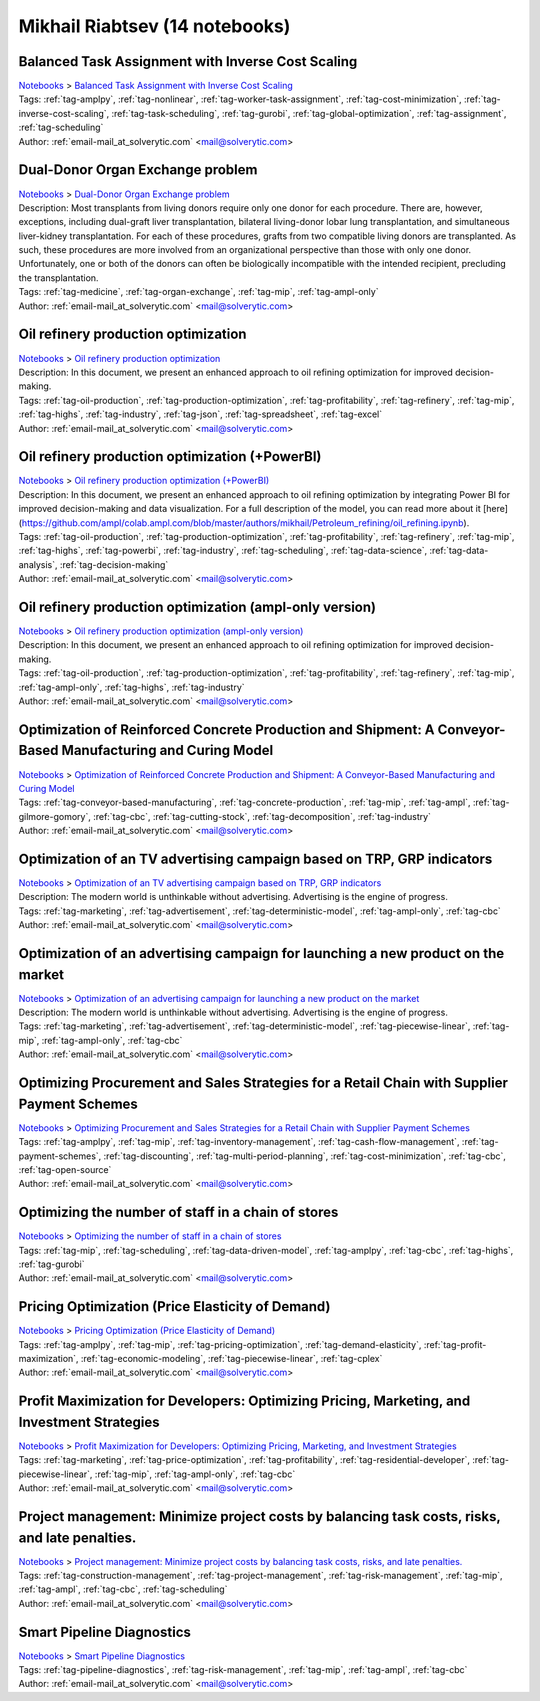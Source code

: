 .. _email-mail_at_solverytic.com:

Mikhail Riabtsev (14 notebooks)
===============================

Balanced Task Assignment with Inverse Cost Scaling
^^^^^^^^^^^^^^^^^^^^^^^^^^^^^^^^^^^^^^^^^^^^^^^^^^
| `Notebooks <../notebooks/index.html>`_ > `Balanced Task Assignment with Inverse Cost Scaling <../notebooks/balanced-task-assignment-with-inverse-cost-scaling.html>`_
| |github-balanced-task-assignment-with-inverse-cost-scaling| |colab-balanced-task-assignment-with-inverse-cost-scaling| |deepnote-balanced-task-assignment-with-inverse-cost-scaling| |kaggle-balanced-task-assignment-with-inverse-cost-scaling| |gradient-balanced-task-assignment-with-inverse-cost-scaling| |sagemaker-balanced-task-assignment-with-inverse-cost-scaling|
| Tags: :ref:`tag-amplpy`, :ref:`tag-nonlinear`, :ref:`tag-worker-task-assignment`, :ref:`tag-cost-minimization`, :ref:`tag-inverse-cost-scaling`, :ref:`tag-task-scheduling`, :ref:`tag-gurobi`, :ref:`tag-global-optimization`, :ref:`tag-assignment`, :ref:`tag-scheduling`
| Author: :ref:`email-mail_at_solverytic.com` <mail@solverytic.com>

.. |github-balanced-task-assignment-with-inverse-cost-scaling|  image:: https://img.shields.io/badge/github-%23121011.svg?logo=github
    :target: https://github.com/ampl/colab.ampl.com/blob/master/authors/mikhail/Inverse_cost/Inverse_cost.ipynb
    :alt: Inverse_cost.ipynb
    
.. |colab-balanced-task-assignment-with-inverse-cost-scaling| image:: https://colab.research.google.com/assets/colab-badge.svg
    :target: https://colab.research.google.com/github/ampl/colab.ampl.com/blob/master/authors/mikhail/Inverse_cost/Inverse_cost.ipynb
    :alt: Open In Colab
    
.. |deepnote-balanced-task-assignment-with-inverse-cost-scaling| image:: https://deepnote.com/buttons/launch-in-deepnote-small.svg
    :target: https://deepnote.com/launch?url=https://github.com/ampl/colab.ampl.com/blob/master/authors/mikhail/Inverse_cost/Inverse_cost.ipynb
    :alt: Open In Deepnote
    
.. |kaggle-balanced-task-assignment-with-inverse-cost-scaling| image:: https://kaggle.com/static/images/open-in-kaggle.svg
    :target: https://kaggle.com/kernels/welcome?src=https://github.com/ampl/colab.ampl.com/blob/master/authors/mikhail/Inverse_cost/Inverse_cost.ipynb
    :alt: Open In Kaggle
    
.. |gradient-balanced-task-assignment-with-inverse-cost-scaling| image:: https://assets.paperspace.io/img/gradient-badge.svg
    :target: https://console.paperspace.com/github/ampl/colab.ampl.com/blob/master/authors/mikhail/Inverse_cost/Inverse_cost.ipynb
    :alt: Open In Gradient
    
.. |sagemaker-balanced-task-assignment-with-inverse-cost-scaling| image:: https://studiolab.sagemaker.aws/studiolab.svg
    :target: https://studiolab.sagemaker.aws/import/github/ampl/colab.ampl.com/blob/master/authors/mikhail/Inverse_cost/Inverse_cost.ipynb
    :alt: Open In SageMaker Studio Lab
    


Dual-Donor Organ Exchange problem
^^^^^^^^^^^^^^^^^^^^^^^^^^^^^^^^^
| `Notebooks <../notebooks/index.html>`_ > `Dual-Donor Organ Exchange problem <../notebooks/dual-donor-organ-exchange-problem.html>`_
| |github-dual-donor-organ-exchange-problem| |colab-dual-donor-organ-exchange-problem| |deepnote-dual-donor-organ-exchange-problem| |kaggle-dual-donor-organ-exchange-problem| |gradient-dual-donor-organ-exchange-problem| |sagemaker-dual-donor-organ-exchange-problem|
| Description: Most transplants from living donors require only one donor for each procedure. There are, however, exceptions, including dual-graft liver transplantation, bilateral living-donor lobar lung transplantation, and simultaneous liver-kidney transplantation. For each of these procedures, grafts from two compatible living donors are transplanted. As such, these procedures are more involved from an organizational perspective than those with only one donor. Unfortunately, one or both of the donors can often be biologically incompatible with the intended recipient, precluding the transplantation.
| Tags: :ref:`tag-medicine`, :ref:`tag-organ-exchange`, :ref:`tag-mip`, :ref:`tag-ampl-only`
| Author: :ref:`email-mail_at_solverytic.com` <mail@solverytic.com>

.. |github-dual-donor-organ-exchange-problem|  image:: https://img.shields.io/badge/github-%23121011.svg?logo=github
    :target: https://github.com/ampl/colab.ampl.com/blob/master/authors/mikhail/Medicine/Dual-Donor_Organ_Exchange.ipynb
    :alt: Dual-Donor_Organ_Exchange.ipynb
    
.. |colab-dual-donor-organ-exchange-problem| image:: https://colab.research.google.com/assets/colab-badge.svg
    :target: https://colab.research.google.com/github/ampl/colab.ampl.com/blob/master/authors/mikhail/Medicine/Dual-Donor_Organ_Exchange.ipynb
    :alt: Open In Colab
    
.. |deepnote-dual-donor-organ-exchange-problem| image:: https://deepnote.com/buttons/launch-in-deepnote-small.svg
    :target: https://deepnote.com/launch?url=https://github.com/ampl/colab.ampl.com/blob/master/authors/mikhail/Medicine/Dual-Donor_Organ_Exchange.ipynb
    :alt: Open In Deepnote
    
.. |kaggle-dual-donor-organ-exchange-problem| image:: https://kaggle.com/static/images/open-in-kaggle.svg
    :target: https://kaggle.com/kernels/welcome?src=https://github.com/ampl/colab.ampl.com/blob/master/authors/mikhail/Medicine/Dual-Donor_Organ_Exchange.ipynb
    :alt: Open In Kaggle
    
.. |gradient-dual-donor-organ-exchange-problem| image:: https://assets.paperspace.io/img/gradient-badge.svg
    :target: https://console.paperspace.com/github/ampl/colab.ampl.com/blob/master/authors/mikhail/Medicine/Dual-Donor_Organ_Exchange.ipynb
    :alt: Open In Gradient
    
.. |sagemaker-dual-donor-organ-exchange-problem| image:: https://studiolab.sagemaker.aws/studiolab.svg
    :target: https://studiolab.sagemaker.aws/import/github/ampl/colab.ampl.com/blob/master/authors/mikhail/Medicine/Dual-Donor_Organ_Exchange.ipynb
    :alt: Open In SageMaker Studio Lab
    


Oil refinery production optimization
^^^^^^^^^^^^^^^^^^^^^^^^^^^^^^^^^^^^
| `Notebooks <../notebooks/index.html>`_ > `Oil refinery production optimization <../notebooks/oil-refinery-production-optimization.html>`_
| |github-oil-refinery-production-optimization| |colab-oil-refinery-production-optimization| |deepnote-oil-refinery-production-optimization| |kaggle-oil-refinery-production-optimization| |gradient-oil-refinery-production-optimization| |sagemaker-oil-refinery-production-optimization|
| Description: In this document, we present an enhanced approach to oil refining optimization for improved decision-making.
| Tags: :ref:`tag-oil-production`, :ref:`tag-production-optimization`, :ref:`tag-profitability`, :ref:`tag-refinery`, :ref:`tag-mip`, :ref:`tag-highs`, :ref:`tag-industry`, :ref:`tag-json`, :ref:`tag-spreadsheet`, :ref:`tag-excel`
| Author: :ref:`email-mail_at_solverytic.com` <mail@solverytic.com>

.. |github-oil-refinery-production-optimization|  image:: https://img.shields.io/badge/github-%23121011.svg?logo=github
    :target: https://github.com/ampl/colab.ampl.com/blob/master/authors/mikhail/Petroleum_refining/oil_refining.ipynb
    :alt: oil_refining.ipynb
    
.. |colab-oil-refinery-production-optimization| image:: https://colab.research.google.com/assets/colab-badge.svg
    :target: https://colab.research.google.com/github/ampl/colab.ampl.com/blob/master/authors/mikhail/Petroleum_refining/oil_refining.ipynb
    :alt: Open In Colab
    
.. |deepnote-oil-refinery-production-optimization| image:: https://deepnote.com/buttons/launch-in-deepnote-small.svg
    :target: https://deepnote.com/launch?url=https://github.com/ampl/colab.ampl.com/blob/master/authors/mikhail/Petroleum_refining/oil_refining.ipynb
    :alt: Open In Deepnote
    
.. |kaggle-oil-refinery-production-optimization| image:: https://kaggle.com/static/images/open-in-kaggle.svg
    :target: https://kaggle.com/kernels/welcome?src=https://github.com/ampl/colab.ampl.com/blob/master/authors/mikhail/Petroleum_refining/oil_refining.ipynb
    :alt: Open In Kaggle
    
.. |gradient-oil-refinery-production-optimization| image:: https://assets.paperspace.io/img/gradient-badge.svg
    :target: https://console.paperspace.com/github/ampl/colab.ampl.com/blob/master/authors/mikhail/Petroleum_refining/oil_refining.ipynb
    :alt: Open In Gradient
    
.. |sagemaker-oil-refinery-production-optimization| image:: https://studiolab.sagemaker.aws/studiolab.svg
    :target: https://studiolab.sagemaker.aws/import/github/ampl/colab.ampl.com/blob/master/authors/mikhail/Petroleum_refining/oil_refining.ipynb
    :alt: Open In SageMaker Studio Lab
    


Oil refinery production optimization (+PowerBI)
^^^^^^^^^^^^^^^^^^^^^^^^^^^^^^^^^^^^^^^^^^^^^^^
| `Notebooks <../notebooks/index.html>`_ > `Oil refinery production optimization (+PowerBI) <../notebooks/oil-refinery-production-optimization-powerbi.html>`_
| |github-oil-refinery-production-optimization-powerbi| |colab-oil-refinery-production-optimization-powerbi|
| Description: In this document, we present an enhanced approach to oil refining optimization by integrating Power BI for improved decision-making and data visualization. For a full description of the model, you can read more about it [here](https://github.com/ampl/colab.ampl.com/blob/master/authors/mikhail/Petroleum_refining/oil_refining.ipynb).
| Tags: :ref:`tag-oil-production`, :ref:`tag-production-optimization`, :ref:`tag-profitability`, :ref:`tag-refinery`, :ref:`tag-mip`, :ref:`tag-highs`, :ref:`tag-powerbi`, :ref:`tag-industry`, :ref:`tag-scheduling`, :ref:`tag-data-science`, :ref:`tag-data-analysis`, :ref:`tag-decision-making`
| Author: :ref:`email-mail_at_solverytic.com` <mail@solverytic.com>

.. |github-oil-refinery-production-optimization-powerbi|  image:: https://img.shields.io/badge/github-%23121011.svg?logo=github
    :target: https://github.com/ampl/colab.ampl.com/blob/master/authors/mikhail/Petroleum_refining/oil_refining_powerbi.ipynb
    :alt: oil_refining_powerbi.ipynb
    
.. |colab-oil-refinery-production-optimization-powerbi| image:: https://colab.research.google.com/assets/colab-badge.svg
    :target: https://colab.research.google.com/github/ampl/colab.ampl.com/blob/master/authors/mikhail/Petroleum_refining/oil_refining_powerbi.ipynb
    :alt: Open In Colab
    


Oil refinery production optimization (ampl-only version)
^^^^^^^^^^^^^^^^^^^^^^^^^^^^^^^^^^^^^^^^^^^^^^^^^^^^^^^^
| `Notebooks <../notebooks/index.html>`_ > `Oil refinery production optimization (ampl-only version) <../notebooks/oil-refinery-production-optimization-ampl-only-version.html>`_
| |github-oil-refinery-production-optimization-ampl-only-version| |colab-oil-refinery-production-optimization-ampl-only-version| |deepnote-oil-refinery-production-optimization-ampl-only-version| |kaggle-oil-refinery-production-optimization-ampl-only-version| |gradient-oil-refinery-production-optimization-ampl-only-version| |sagemaker-oil-refinery-production-optimization-ampl-only-version|
| Description: In this document, we present an enhanced approach to oil refining optimization for improved decision-making.
| Tags: :ref:`tag-oil-production`, :ref:`tag-production-optimization`, :ref:`tag-profitability`, :ref:`tag-refinery`, :ref:`tag-mip`, :ref:`tag-ampl-only`, :ref:`tag-highs`, :ref:`tag-industry`
| Author: :ref:`email-mail_at_solverytic.com` <mail@solverytic.com>

.. |github-oil-refinery-production-optimization-ampl-only-version|  image:: https://img.shields.io/badge/github-%23121011.svg?logo=github
    :target: https://github.com/ampl/colab.ampl.com/blob/master/authors/mikhail/Petroleum_refining/oil_refining_ampl_only.ipynb
    :alt: oil_refining_ampl_only.ipynb
    
.. |colab-oil-refinery-production-optimization-ampl-only-version| image:: https://colab.research.google.com/assets/colab-badge.svg
    :target: https://colab.research.google.com/github/ampl/colab.ampl.com/blob/master/authors/mikhail/Petroleum_refining/oil_refining_ampl_only.ipynb
    :alt: Open In Colab
    
.. |deepnote-oil-refinery-production-optimization-ampl-only-version| image:: https://deepnote.com/buttons/launch-in-deepnote-small.svg
    :target: https://deepnote.com/launch?url=https://github.com/ampl/colab.ampl.com/blob/master/authors/mikhail/Petroleum_refining/oil_refining_ampl_only.ipynb
    :alt: Open In Deepnote
    
.. |kaggle-oil-refinery-production-optimization-ampl-only-version| image:: https://kaggle.com/static/images/open-in-kaggle.svg
    :target: https://kaggle.com/kernels/welcome?src=https://github.com/ampl/colab.ampl.com/blob/master/authors/mikhail/Petroleum_refining/oil_refining_ampl_only.ipynb
    :alt: Open In Kaggle
    
.. |gradient-oil-refinery-production-optimization-ampl-only-version| image:: https://assets.paperspace.io/img/gradient-badge.svg
    :target: https://console.paperspace.com/github/ampl/colab.ampl.com/blob/master/authors/mikhail/Petroleum_refining/oil_refining_ampl_only.ipynb
    :alt: Open In Gradient
    
.. |sagemaker-oil-refinery-production-optimization-ampl-only-version| image:: https://studiolab.sagemaker.aws/studiolab.svg
    :target: https://studiolab.sagemaker.aws/import/github/ampl/colab.ampl.com/blob/master/authors/mikhail/Petroleum_refining/oil_refining_ampl_only.ipynb
    :alt: Open In SageMaker Studio Lab
    


Optimization of Reinforced Concrete Production and Shipment: A Conveyor-Based Manufacturing and Curing Model
^^^^^^^^^^^^^^^^^^^^^^^^^^^^^^^^^^^^^^^^^^^^^^^^^^^^^^^^^^^^^^^^^^^^^^^^^^^^^^^^^^^^^^^^^^^^^^^^^^^^^^^^^^^^
| `Notebooks <../notebooks/index.html>`_ > `Optimization of Reinforced Concrete Production and Shipment: A Conveyor-Based Manufacturing and Curing Model <../notebooks/optimization-of-reinforced-concrete-production-and-shipment-a-conveyor-based-manufacturing-and-curing-model.html>`_
| |github-optimization-of-reinforced-concrete-production-and-shipment-a-conveyor-based-manufacturing-and-curing-model| |colab-optimization-of-reinforced-concrete-production-and-shipment-a-conveyor-based-manufacturing-and-curing-model| |deepnote-optimization-of-reinforced-concrete-production-and-shipment-a-conveyor-based-manufacturing-and-curing-model| |kaggle-optimization-of-reinforced-concrete-production-and-shipment-a-conveyor-based-manufacturing-and-curing-model| |gradient-optimization-of-reinforced-concrete-production-and-shipment-a-conveyor-based-manufacturing-and-curing-model| |sagemaker-optimization-of-reinforced-concrete-production-and-shipment-a-conveyor-based-manufacturing-and-curing-model|
| Tags: :ref:`tag-conveyor-based-manufacturing`, :ref:`tag-concrete-production`, :ref:`tag-mip`, :ref:`tag-ampl`, :ref:`tag-gilmore-gomory`, :ref:`tag-cbc`, :ref:`tag-cutting-stock`, :ref:`tag-decomposition`, :ref:`tag-industry`
| Author: :ref:`email-mail_at_solverytic.com` <mail@solverytic.com>

.. |github-optimization-of-reinforced-concrete-production-and-shipment-a-conveyor-based-manufacturing-and-curing-model|  image:: https://img.shields.io/badge/github-%23121011.svg?logo=github
    :target: https://github.com/ampl/colab.ampl.com/blob/master/authors/mikhail/Concrete_plant/Conveyor_curing.ipynb
    :alt: Conveyor_curing.ipynb
    
.. |colab-optimization-of-reinforced-concrete-production-and-shipment-a-conveyor-based-manufacturing-and-curing-model| image:: https://colab.research.google.com/assets/colab-badge.svg
    :target: https://colab.research.google.com/github/ampl/colab.ampl.com/blob/master/authors/mikhail/Concrete_plant/Conveyor_curing.ipynb
    :alt: Open In Colab
    
.. |deepnote-optimization-of-reinforced-concrete-production-and-shipment-a-conveyor-based-manufacturing-and-curing-model| image:: https://deepnote.com/buttons/launch-in-deepnote-small.svg
    :target: https://deepnote.com/launch?url=https://github.com/ampl/colab.ampl.com/blob/master/authors/mikhail/Concrete_plant/Conveyor_curing.ipynb
    :alt: Open In Deepnote
    
.. |kaggle-optimization-of-reinforced-concrete-production-and-shipment-a-conveyor-based-manufacturing-and-curing-model| image:: https://kaggle.com/static/images/open-in-kaggle.svg
    :target: https://kaggle.com/kernels/welcome?src=https://github.com/ampl/colab.ampl.com/blob/master/authors/mikhail/Concrete_plant/Conveyor_curing.ipynb
    :alt: Open In Kaggle
    
.. |gradient-optimization-of-reinforced-concrete-production-and-shipment-a-conveyor-based-manufacturing-and-curing-model| image:: https://assets.paperspace.io/img/gradient-badge.svg
    :target: https://console.paperspace.com/github/ampl/colab.ampl.com/blob/master/authors/mikhail/Concrete_plant/Conveyor_curing.ipynb
    :alt: Open In Gradient
    
.. |sagemaker-optimization-of-reinforced-concrete-production-and-shipment-a-conveyor-based-manufacturing-and-curing-model| image:: https://studiolab.sagemaker.aws/studiolab.svg
    :target: https://studiolab.sagemaker.aws/import/github/ampl/colab.ampl.com/blob/master/authors/mikhail/Concrete_plant/Conveyor_curing.ipynb
    :alt: Open In SageMaker Studio Lab
    


Optimization of an TV advertising campaign based on TRP, GRP indicators
^^^^^^^^^^^^^^^^^^^^^^^^^^^^^^^^^^^^^^^^^^^^^^^^^^^^^^^^^^^^^^^^^^^^^^^
| `Notebooks <../notebooks/index.html>`_ > `Optimization of an TV advertising campaign based on TRP, GRP indicators <../notebooks/optimization-of-an-tv-advertising-campaign-based-on-trp-grp-indicators.html>`_
| |github-optimization-of-an-tv-advertising-campaign-based-on-trp-grp-indicators| |colab-optimization-of-an-tv-advertising-campaign-based-on-trp-grp-indicators| |deepnote-optimization-of-an-tv-advertising-campaign-based-on-trp-grp-indicators| |kaggle-optimization-of-an-tv-advertising-campaign-based-on-trp-grp-indicators| |gradient-optimization-of-an-tv-advertising-campaign-based-on-trp-grp-indicators| |sagemaker-optimization-of-an-tv-advertising-campaign-based-on-trp-grp-indicators|
| Description: The modern world is unthinkable without advertising. Advertising is the engine of progress.
| Tags: :ref:`tag-marketing`, :ref:`tag-advertisement`, :ref:`tag-deterministic-model`, :ref:`tag-ampl-only`, :ref:`tag-cbc`
| Author: :ref:`email-mail_at_solverytic.com` <mail@solverytic.com>

.. |github-optimization-of-an-tv-advertising-campaign-based-on-trp-grp-indicators|  image:: https://img.shields.io/badge/github-%23121011.svg?logo=github
    :target: https://github.com/ampl/colab.ampl.com/blob/master/authors/mikhail/Advertisement/TV_Advertisement_campaign_GRP_TRP.ipynb
    :alt: TV_Advertisement_campaign_GRP_TRP.ipynb
    
.. |colab-optimization-of-an-tv-advertising-campaign-based-on-trp-grp-indicators| image:: https://colab.research.google.com/assets/colab-badge.svg
    :target: https://colab.research.google.com/github/ampl/colab.ampl.com/blob/master/authors/mikhail/Advertisement/TV_Advertisement_campaign_GRP_TRP.ipynb
    :alt: Open In Colab
    
.. |deepnote-optimization-of-an-tv-advertising-campaign-based-on-trp-grp-indicators| image:: https://deepnote.com/buttons/launch-in-deepnote-small.svg
    :target: https://deepnote.com/launch?url=https://github.com/ampl/colab.ampl.com/blob/master/authors/mikhail/Advertisement/TV_Advertisement_campaign_GRP_TRP.ipynb
    :alt: Open In Deepnote
    
.. |kaggle-optimization-of-an-tv-advertising-campaign-based-on-trp-grp-indicators| image:: https://kaggle.com/static/images/open-in-kaggle.svg
    :target: https://kaggle.com/kernels/welcome?src=https://github.com/ampl/colab.ampl.com/blob/master/authors/mikhail/Advertisement/TV_Advertisement_campaign_GRP_TRP.ipynb
    :alt: Open In Kaggle
    
.. |gradient-optimization-of-an-tv-advertising-campaign-based-on-trp-grp-indicators| image:: https://assets.paperspace.io/img/gradient-badge.svg
    :target: https://console.paperspace.com/github/ampl/colab.ampl.com/blob/master/authors/mikhail/Advertisement/TV_Advertisement_campaign_GRP_TRP.ipynb
    :alt: Open In Gradient
    
.. |sagemaker-optimization-of-an-tv-advertising-campaign-based-on-trp-grp-indicators| image:: https://studiolab.sagemaker.aws/studiolab.svg
    :target: https://studiolab.sagemaker.aws/import/github/ampl/colab.ampl.com/blob/master/authors/mikhail/Advertisement/TV_Advertisement_campaign_GRP_TRP.ipynb
    :alt: Open In SageMaker Studio Lab
    


Optimization of an advertising campaign for launching a new product on the market
^^^^^^^^^^^^^^^^^^^^^^^^^^^^^^^^^^^^^^^^^^^^^^^^^^^^^^^^^^^^^^^^^^^^^^^^^^^^^^^^^
| `Notebooks <../notebooks/index.html>`_ > `Optimization of an advertising campaign for launching a new product on the market <../notebooks/optimization-of-an-advertising-campaign-for-launching-a-new-product-on-the-market.html>`_
| |github-optimization-of-an-advertising-campaign-for-launching-a-new-product-on-the-market| |colab-optimization-of-an-advertising-campaign-for-launching-a-new-product-on-the-market| |deepnote-optimization-of-an-advertising-campaign-for-launching-a-new-product-on-the-market| |kaggle-optimization-of-an-advertising-campaign-for-launching-a-new-product-on-the-market| |gradient-optimization-of-an-advertising-campaign-for-launching-a-new-product-on-the-market| |sagemaker-optimization-of-an-advertising-campaign-for-launching-a-new-product-on-the-market|
| Description: The modern world is unthinkable without advertising. Advertising is the engine of progress.
| Tags: :ref:`tag-marketing`, :ref:`tag-advertisement`, :ref:`tag-deterministic-model`, :ref:`tag-piecewise-linear`, :ref:`tag-mip`, :ref:`tag-ampl-only`, :ref:`tag-cbc`
| Author: :ref:`email-mail_at_solverytic.com` <mail@solverytic.com>

.. |github-optimization-of-an-advertising-campaign-for-launching-a-new-product-on-the-market|  image:: https://img.shields.io/badge/github-%23121011.svg?logo=github
    :target: https://github.com/ampl/colab.ampl.com/blob/master/authors/mikhail/Advertisement/Advertising_campaign_colab.ipynb
    :alt: Advertising_campaign_colab.ipynb
    
.. |colab-optimization-of-an-advertising-campaign-for-launching-a-new-product-on-the-market| image:: https://colab.research.google.com/assets/colab-badge.svg
    :target: https://colab.research.google.com/github/ampl/colab.ampl.com/blob/master/authors/mikhail/Advertisement/Advertising_campaign_colab.ipynb
    :alt: Open In Colab
    
.. |deepnote-optimization-of-an-advertising-campaign-for-launching-a-new-product-on-the-market| image:: https://deepnote.com/buttons/launch-in-deepnote-small.svg
    :target: https://deepnote.com/launch?url=https://github.com/ampl/colab.ampl.com/blob/master/authors/mikhail/Advertisement/Advertising_campaign_colab.ipynb
    :alt: Open In Deepnote
    
.. |kaggle-optimization-of-an-advertising-campaign-for-launching-a-new-product-on-the-market| image:: https://kaggle.com/static/images/open-in-kaggle.svg
    :target: https://kaggle.com/kernels/welcome?src=https://github.com/ampl/colab.ampl.com/blob/master/authors/mikhail/Advertisement/Advertising_campaign_colab.ipynb
    :alt: Open In Kaggle
    
.. |gradient-optimization-of-an-advertising-campaign-for-launching-a-new-product-on-the-market| image:: https://assets.paperspace.io/img/gradient-badge.svg
    :target: https://console.paperspace.com/github/ampl/colab.ampl.com/blob/master/authors/mikhail/Advertisement/Advertising_campaign_colab.ipynb
    :alt: Open In Gradient
    
.. |sagemaker-optimization-of-an-advertising-campaign-for-launching-a-new-product-on-the-market| image:: https://studiolab.sagemaker.aws/studiolab.svg
    :target: https://studiolab.sagemaker.aws/import/github/ampl/colab.ampl.com/blob/master/authors/mikhail/Advertisement/Advertising_campaign_colab.ipynb
    :alt: Open In SageMaker Studio Lab
    


Optimizing Procurement and Sales Strategies for a Retail Chain with Supplier Payment Schemes
^^^^^^^^^^^^^^^^^^^^^^^^^^^^^^^^^^^^^^^^^^^^^^^^^^^^^^^^^^^^^^^^^^^^^^^^^^^^^^^^^^^^^^^^^^^^
| `Notebooks <../notebooks/index.html>`_ > `Optimizing Procurement and Sales Strategies for a Retail Chain with Supplier Payment Schemes <../notebooks/optimizing-procurement-and-sales-strategies-for-a-retail-chain-with-supplier-payment-schemes.html>`_
| |github-optimizing-procurement-and-sales-strategies-for-a-retail-chain-with-supplier-payment-schemes| |colab-optimizing-procurement-and-sales-strategies-for-a-retail-chain-with-supplier-payment-schemes| |deepnote-optimizing-procurement-and-sales-strategies-for-a-retail-chain-with-supplier-payment-schemes| |kaggle-optimizing-procurement-and-sales-strategies-for-a-retail-chain-with-supplier-payment-schemes| |gradient-optimizing-procurement-and-sales-strategies-for-a-retail-chain-with-supplier-payment-schemes| |sagemaker-optimizing-procurement-and-sales-strategies-for-a-retail-chain-with-supplier-payment-schemes|
| Tags: :ref:`tag-amplpy`, :ref:`tag-mip`, :ref:`tag-inventory-management`, :ref:`tag-cash-flow-management`, :ref:`tag-payment-schemes`, :ref:`tag-discounting`, :ref:`tag-multi-period-planning`, :ref:`tag-cost-minimization`, :ref:`tag-cbc`, :ref:`tag-open-source`
| Author: :ref:`email-mail_at_solverytic.com` <mail@solverytic.com>

.. |github-optimizing-procurement-and-sales-strategies-for-a-retail-chain-with-supplier-payment-schemes|  image:: https://img.shields.io/badge/github-%23121011.svg?logo=github
    :target: https://github.com/ampl/colab.ampl.com/blob/master/authors/mikhail/Retail/supplier_payment_schemes.ipynb
    :alt: supplier_payment_schemes.ipynb
    
.. |colab-optimizing-procurement-and-sales-strategies-for-a-retail-chain-with-supplier-payment-schemes| image:: https://colab.research.google.com/assets/colab-badge.svg
    :target: https://colab.research.google.com/github/ampl/colab.ampl.com/blob/master/authors/mikhail/Retail/supplier_payment_schemes.ipynb
    :alt: Open In Colab
    
.. |deepnote-optimizing-procurement-and-sales-strategies-for-a-retail-chain-with-supplier-payment-schemes| image:: https://deepnote.com/buttons/launch-in-deepnote-small.svg
    :target: https://deepnote.com/launch?url=https://github.com/ampl/colab.ampl.com/blob/master/authors/mikhail/Retail/supplier_payment_schemes.ipynb
    :alt: Open In Deepnote
    
.. |kaggle-optimizing-procurement-and-sales-strategies-for-a-retail-chain-with-supplier-payment-schemes| image:: https://kaggle.com/static/images/open-in-kaggle.svg
    :target: https://kaggle.com/kernels/welcome?src=https://github.com/ampl/colab.ampl.com/blob/master/authors/mikhail/Retail/supplier_payment_schemes.ipynb
    :alt: Open In Kaggle
    
.. |gradient-optimizing-procurement-and-sales-strategies-for-a-retail-chain-with-supplier-payment-schemes| image:: https://assets.paperspace.io/img/gradient-badge.svg
    :target: https://console.paperspace.com/github/ampl/colab.ampl.com/blob/master/authors/mikhail/Retail/supplier_payment_schemes.ipynb
    :alt: Open In Gradient
    
.. |sagemaker-optimizing-procurement-and-sales-strategies-for-a-retail-chain-with-supplier-payment-schemes| image:: https://studiolab.sagemaker.aws/studiolab.svg
    :target: https://studiolab.sagemaker.aws/import/github/ampl/colab.ampl.com/blob/master/authors/mikhail/Retail/supplier_payment_schemes.ipynb
    :alt: Open In SageMaker Studio Lab
    


Optimizing the number of staff in a chain of stores
^^^^^^^^^^^^^^^^^^^^^^^^^^^^^^^^^^^^^^^^^^^^^^^^^^^
| `Notebooks <../notebooks/index.html>`_ > `Optimizing the number of staff in a chain of stores <../notebooks/optimizing-the-number-of-staff-in-a-chain-of-stores.html>`_
| |github-optimizing-the-number-of-staff-in-a-chain-of-stores| |colab-optimizing-the-number-of-staff-in-a-chain-of-stores| |deepnote-optimizing-the-number-of-staff-in-a-chain-of-stores| |kaggle-optimizing-the-number-of-staff-in-a-chain-of-stores| |gradient-optimizing-the-number-of-staff-in-a-chain-of-stores| |sagemaker-optimizing-the-number-of-staff-in-a-chain-of-stores|
| Tags: :ref:`tag-mip`, :ref:`tag-scheduling`, :ref:`tag-data-driven-model`, :ref:`tag-amplpy`, :ref:`tag-cbc`, :ref:`tag-highs`, :ref:`tag-gurobi`
| Author: :ref:`email-mail_at_solverytic.com` <mail@solverytic.com>

.. |github-optimizing-the-number-of-staff-in-a-chain-of-stores|  image:: https://img.shields.io/badge/github-%23121011.svg?logo=github
    :target: https://github.com/ampl/colab.ampl.com/blob/master/authors/mikhail/StaffChain/staff_schedule.ipynb
    :alt: staff_schedule.ipynb
    
.. |colab-optimizing-the-number-of-staff-in-a-chain-of-stores| image:: https://colab.research.google.com/assets/colab-badge.svg
    :target: https://colab.research.google.com/github/ampl/colab.ampl.com/blob/master/authors/mikhail/StaffChain/staff_schedule.ipynb
    :alt: Open In Colab
    
.. |deepnote-optimizing-the-number-of-staff-in-a-chain-of-stores| image:: https://deepnote.com/buttons/launch-in-deepnote-small.svg
    :target: https://deepnote.com/launch?url=https://github.com/ampl/colab.ampl.com/blob/master/authors/mikhail/StaffChain/staff_schedule.ipynb
    :alt: Open In Deepnote
    
.. |kaggle-optimizing-the-number-of-staff-in-a-chain-of-stores| image:: https://kaggle.com/static/images/open-in-kaggle.svg
    :target: https://kaggle.com/kernels/welcome?src=https://github.com/ampl/colab.ampl.com/blob/master/authors/mikhail/StaffChain/staff_schedule.ipynb
    :alt: Open In Kaggle
    
.. |gradient-optimizing-the-number-of-staff-in-a-chain-of-stores| image:: https://assets.paperspace.io/img/gradient-badge.svg
    :target: https://console.paperspace.com/github/ampl/colab.ampl.com/blob/master/authors/mikhail/StaffChain/staff_schedule.ipynb
    :alt: Open In Gradient
    
.. |sagemaker-optimizing-the-number-of-staff-in-a-chain-of-stores| image:: https://studiolab.sagemaker.aws/studiolab.svg
    :target: https://studiolab.sagemaker.aws/import/github/ampl/colab.ampl.com/blob/master/authors/mikhail/StaffChain/staff_schedule.ipynb
    :alt: Open In SageMaker Studio Lab
    


Pricing Optimization (Price Elasticity of Demand)
^^^^^^^^^^^^^^^^^^^^^^^^^^^^^^^^^^^^^^^^^^^^^^^^^
| `Notebooks <../notebooks/index.html>`_ > `Pricing Optimization (Price Elasticity of Demand) <../notebooks/pricing-optimization-price-elasticity-of-demand.html>`_
| |github-pricing-optimization-price-elasticity-of-demand| |colab-pricing-optimization-price-elasticity-of-demand| |deepnote-pricing-optimization-price-elasticity-of-demand| |kaggle-pricing-optimization-price-elasticity-of-demand| |gradient-pricing-optimization-price-elasticity-of-demand| |sagemaker-pricing-optimization-price-elasticity-of-demand|
| Tags: :ref:`tag-amplpy`, :ref:`tag-mip`, :ref:`tag-pricing-optimization`, :ref:`tag-demand-elasticity`, :ref:`tag-profit-maximization`, :ref:`tag-economic-modeling`, :ref:`tag-piecewise-linear`, :ref:`tag-cplex`
| Author: :ref:`email-mail_at_solverytic.com` <mail@solverytic.com>

.. |github-pricing-optimization-price-elasticity-of-demand|  image:: https://img.shields.io/badge/github-%23121011.svg?logo=github
    :target: https://github.com/ampl/colab.ampl.com/blob/master/authors/mikhail/Demand_elasticity/demand_elasticity.ipynb
    :alt: demand_elasticity.ipynb
    
.. |colab-pricing-optimization-price-elasticity-of-demand| image:: https://colab.research.google.com/assets/colab-badge.svg
    :target: https://colab.research.google.com/github/ampl/colab.ampl.com/blob/master/authors/mikhail/Demand_elasticity/demand_elasticity.ipynb
    :alt: Open In Colab
    
.. |deepnote-pricing-optimization-price-elasticity-of-demand| image:: https://deepnote.com/buttons/launch-in-deepnote-small.svg
    :target: https://deepnote.com/launch?url=https://github.com/ampl/colab.ampl.com/blob/master/authors/mikhail/Demand_elasticity/demand_elasticity.ipynb
    :alt: Open In Deepnote
    
.. |kaggle-pricing-optimization-price-elasticity-of-demand| image:: https://kaggle.com/static/images/open-in-kaggle.svg
    :target: https://kaggle.com/kernels/welcome?src=https://github.com/ampl/colab.ampl.com/blob/master/authors/mikhail/Demand_elasticity/demand_elasticity.ipynb
    :alt: Open In Kaggle
    
.. |gradient-pricing-optimization-price-elasticity-of-demand| image:: https://assets.paperspace.io/img/gradient-badge.svg
    :target: https://console.paperspace.com/github/ampl/colab.ampl.com/blob/master/authors/mikhail/Demand_elasticity/demand_elasticity.ipynb
    :alt: Open In Gradient
    
.. |sagemaker-pricing-optimization-price-elasticity-of-demand| image:: https://studiolab.sagemaker.aws/studiolab.svg
    :target: https://studiolab.sagemaker.aws/import/github/ampl/colab.ampl.com/blob/master/authors/mikhail/Demand_elasticity/demand_elasticity.ipynb
    :alt: Open In SageMaker Studio Lab
    


Profit Maximization for Developers: Optimizing Pricing, Marketing, and Investment Strategies
^^^^^^^^^^^^^^^^^^^^^^^^^^^^^^^^^^^^^^^^^^^^^^^^^^^^^^^^^^^^^^^^^^^^^^^^^^^^^^^^^^^^^^^^^^^^
| `Notebooks <../notebooks/index.html>`_ > `Profit Maximization for Developers: Optimizing Pricing, Marketing, and Investment Strategies <../notebooks/profit-maximization-for-developers-optimizing-pricing-marketing-and-investment-strategies.html>`_
| |github-profit-maximization-for-developers-optimizing-pricing-marketing-and-investment-strategies| |colab-profit-maximization-for-developers-optimizing-pricing-marketing-and-investment-strategies| |deepnote-profit-maximization-for-developers-optimizing-pricing-marketing-and-investment-strategies| |kaggle-profit-maximization-for-developers-optimizing-pricing-marketing-and-investment-strategies| |gradient-profit-maximization-for-developers-optimizing-pricing-marketing-and-investment-strategies| |sagemaker-profit-maximization-for-developers-optimizing-pricing-marketing-and-investment-strategies|
| Tags: :ref:`tag-marketing`, :ref:`tag-price-optimization`, :ref:`tag-profitability`, :ref:`tag-residential-developer`, :ref:`tag-piecewise-linear`, :ref:`tag-mip`, :ref:`tag-ampl-only`, :ref:`tag-cbc`
| Author: :ref:`email-mail_at_solverytic.com` <mail@solverytic.com>

.. |github-profit-maximization-for-developers-optimizing-pricing-marketing-and-investment-strategies|  image:: https://img.shields.io/badge/github-%23121011.svg?logo=github
    :target: https://github.com/ampl/colab.ampl.com/blob/master/authors/mikhail/Building_developer/building_developer.ipynb
    :alt: building_developer.ipynb
    
.. |colab-profit-maximization-for-developers-optimizing-pricing-marketing-and-investment-strategies| image:: https://colab.research.google.com/assets/colab-badge.svg
    :target: https://colab.research.google.com/github/ampl/colab.ampl.com/blob/master/authors/mikhail/Building_developer/building_developer.ipynb
    :alt: Open In Colab
    
.. |deepnote-profit-maximization-for-developers-optimizing-pricing-marketing-and-investment-strategies| image:: https://deepnote.com/buttons/launch-in-deepnote-small.svg
    :target: https://deepnote.com/launch?url=https://github.com/ampl/colab.ampl.com/blob/master/authors/mikhail/Building_developer/building_developer.ipynb
    :alt: Open In Deepnote
    
.. |kaggle-profit-maximization-for-developers-optimizing-pricing-marketing-and-investment-strategies| image:: https://kaggle.com/static/images/open-in-kaggle.svg
    :target: https://kaggle.com/kernels/welcome?src=https://github.com/ampl/colab.ampl.com/blob/master/authors/mikhail/Building_developer/building_developer.ipynb
    :alt: Open In Kaggle
    
.. |gradient-profit-maximization-for-developers-optimizing-pricing-marketing-and-investment-strategies| image:: https://assets.paperspace.io/img/gradient-badge.svg
    :target: https://console.paperspace.com/github/ampl/colab.ampl.com/blob/master/authors/mikhail/Building_developer/building_developer.ipynb
    :alt: Open In Gradient
    
.. |sagemaker-profit-maximization-for-developers-optimizing-pricing-marketing-and-investment-strategies| image:: https://studiolab.sagemaker.aws/studiolab.svg
    :target: https://studiolab.sagemaker.aws/import/github/ampl/colab.ampl.com/blob/master/authors/mikhail/Building_developer/building_developer.ipynb
    :alt: Open In SageMaker Studio Lab
    


Project management: Minimize project costs by balancing task costs, risks, and late penalties.
^^^^^^^^^^^^^^^^^^^^^^^^^^^^^^^^^^^^^^^^^^^^^^^^^^^^^^^^^^^^^^^^^^^^^^^^^^^^^^^^^^^^^^^^^^^^^^
| `Notebooks <../notebooks/index.html>`_ > `Project management: Minimize project costs by balancing task costs, risks, and late penalties. <../notebooks/project-management-minimize-project-costs-by-balancing-task-costs-risks-and-late-penalties.html>`_
| |github-project-management-minimize-project-costs-by-balancing-task-costs-risks-and-late-penalties| |colab-project-management-minimize-project-costs-by-balancing-task-costs-risks-and-late-penalties| |deepnote-project-management-minimize-project-costs-by-balancing-task-costs-risks-and-late-penalties| |kaggle-project-management-minimize-project-costs-by-balancing-task-costs-risks-and-late-penalties| |gradient-project-management-minimize-project-costs-by-balancing-task-costs-risks-and-late-penalties| |sagemaker-project-management-minimize-project-costs-by-balancing-task-costs-risks-and-late-penalties|
| Tags: :ref:`tag-construction-management`, :ref:`tag-project-management`, :ref:`tag-risk-management`, :ref:`tag-mip`, :ref:`tag-ampl`, :ref:`tag-cbc`, :ref:`tag-scheduling`
| Author: :ref:`email-mail_at_solverytic.com` <mail@solverytic.com>

.. |github-project-management-minimize-project-costs-by-balancing-task-costs-risks-and-late-penalties|  image:: https://img.shields.io/badge/github-%23121011.svg?logo=github
    :target: https://github.com/ampl/colab.ampl.com/blob/master/authors/mikhail/Project_management/Investment_project.ipynb
    :alt: Investment_project.ipynb
    
.. |colab-project-management-minimize-project-costs-by-balancing-task-costs-risks-and-late-penalties| image:: https://colab.research.google.com/assets/colab-badge.svg
    :target: https://colab.research.google.com/github/ampl/colab.ampl.com/blob/master/authors/mikhail/Project_management/Investment_project.ipynb
    :alt: Open In Colab
    
.. |deepnote-project-management-minimize-project-costs-by-balancing-task-costs-risks-and-late-penalties| image:: https://deepnote.com/buttons/launch-in-deepnote-small.svg
    :target: https://deepnote.com/launch?url=https://github.com/ampl/colab.ampl.com/blob/master/authors/mikhail/Project_management/Investment_project.ipynb
    :alt: Open In Deepnote
    
.. |kaggle-project-management-minimize-project-costs-by-balancing-task-costs-risks-and-late-penalties| image:: https://kaggle.com/static/images/open-in-kaggle.svg
    :target: https://kaggle.com/kernels/welcome?src=https://github.com/ampl/colab.ampl.com/blob/master/authors/mikhail/Project_management/Investment_project.ipynb
    :alt: Open In Kaggle
    
.. |gradient-project-management-minimize-project-costs-by-balancing-task-costs-risks-and-late-penalties| image:: https://assets.paperspace.io/img/gradient-badge.svg
    :target: https://console.paperspace.com/github/ampl/colab.ampl.com/blob/master/authors/mikhail/Project_management/Investment_project.ipynb
    :alt: Open In Gradient
    
.. |sagemaker-project-management-minimize-project-costs-by-balancing-task-costs-risks-and-late-penalties| image:: https://studiolab.sagemaker.aws/studiolab.svg
    :target: https://studiolab.sagemaker.aws/import/github/ampl/colab.ampl.com/blob/master/authors/mikhail/Project_management/Investment_project.ipynb
    :alt: Open In SageMaker Studio Lab
    


Smart Pipeline Diagnostics
^^^^^^^^^^^^^^^^^^^^^^^^^^
| `Notebooks <../notebooks/index.html>`_ > `Smart Pipeline Diagnostics <../notebooks/smart-pipeline-diagnostics.html>`_
| |github-smart-pipeline-diagnostics| |colab-smart-pipeline-diagnostics| |deepnote-smart-pipeline-diagnostics| |kaggle-smart-pipeline-diagnostics| |gradient-smart-pipeline-diagnostics| |sagemaker-smart-pipeline-diagnostics|
| Tags: :ref:`tag-pipeline-diagnostics`, :ref:`tag-risk-management`, :ref:`tag-mip`, :ref:`tag-ampl`, :ref:`tag-cbc`
| Author: :ref:`email-mail_at_solverytic.com` <mail@solverytic.com>

.. |github-smart-pipeline-diagnostics|  image:: https://img.shields.io/badge/github-%23121011.svg?logo=github
    :target: https://github.com/ampl/colab.ampl.com/blob/master/authors/mikhail/Utilities_networks/Smart_pipeline_diagnostics.ipynb
    :alt: Smart_pipeline_diagnostics.ipynb
    
.. |colab-smart-pipeline-diagnostics| image:: https://colab.research.google.com/assets/colab-badge.svg
    :target: https://colab.research.google.com/github/ampl/colab.ampl.com/blob/master/authors/mikhail/Utilities_networks/Smart_pipeline_diagnostics.ipynb
    :alt: Open In Colab
    
.. |deepnote-smart-pipeline-diagnostics| image:: https://deepnote.com/buttons/launch-in-deepnote-small.svg
    :target: https://deepnote.com/launch?url=https://github.com/ampl/colab.ampl.com/blob/master/authors/mikhail/Utilities_networks/Smart_pipeline_diagnostics.ipynb
    :alt: Open In Deepnote
    
.. |kaggle-smart-pipeline-diagnostics| image:: https://kaggle.com/static/images/open-in-kaggle.svg
    :target: https://kaggle.com/kernels/welcome?src=https://github.com/ampl/colab.ampl.com/blob/master/authors/mikhail/Utilities_networks/Smart_pipeline_diagnostics.ipynb
    :alt: Open In Kaggle
    
.. |gradient-smart-pipeline-diagnostics| image:: https://assets.paperspace.io/img/gradient-badge.svg
    :target: https://console.paperspace.com/github/ampl/colab.ampl.com/blob/master/authors/mikhail/Utilities_networks/Smart_pipeline_diagnostics.ipynb
    :alt: Open In Gradient
    
.. |sagemaker-smart-pipeline-diagnostics| image:: https://studiolab.sagemaker.aws/studiolab.svg
    :target: https://studiolab.sagemaker.aws/import/github/ampl/colab.ampl.com/blob/master/authors/mikhail/Utilities_networks/Smart_pipeline_diagnostics.ipynb
    :alt: Open In SageMaker Studio Lab
    


